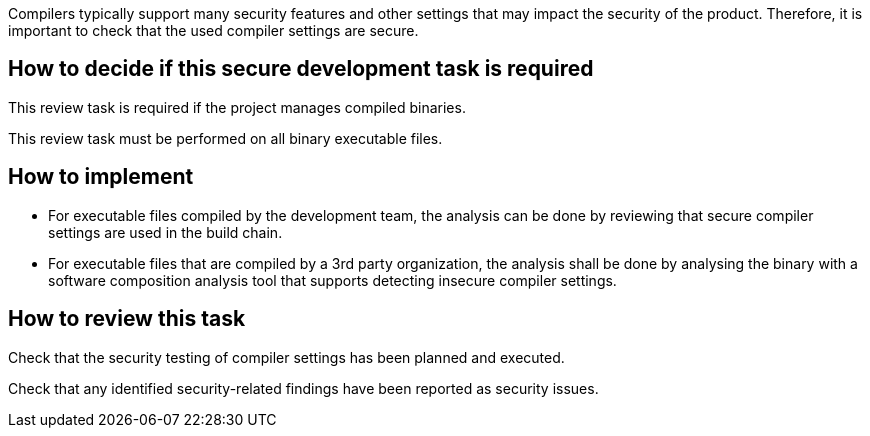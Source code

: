 Compilers typically support many security features and other settings that may impact the security of the product. Therefore, it is important to check that the used compiler settings are secure.

== How to decide if this secure development task is required

This review task is required if the project manages compiled binaries.

This review task must be performed on all binary executable files.

== How to implement

* For executable files compiled by the development team, the analysis can be done by reviewing that secure compiler settings are used in the build chain.
* For executable files that are compiled by a 3rd party organization, the analysis shall be done by analysing the binary with a software composition analysis tool that supports detecting insecure compiler settings.

== How to review this task

Check that the security testing of compiler settings has been planned and executed.

Check that any identified security-related findings have been reported as security issues.
